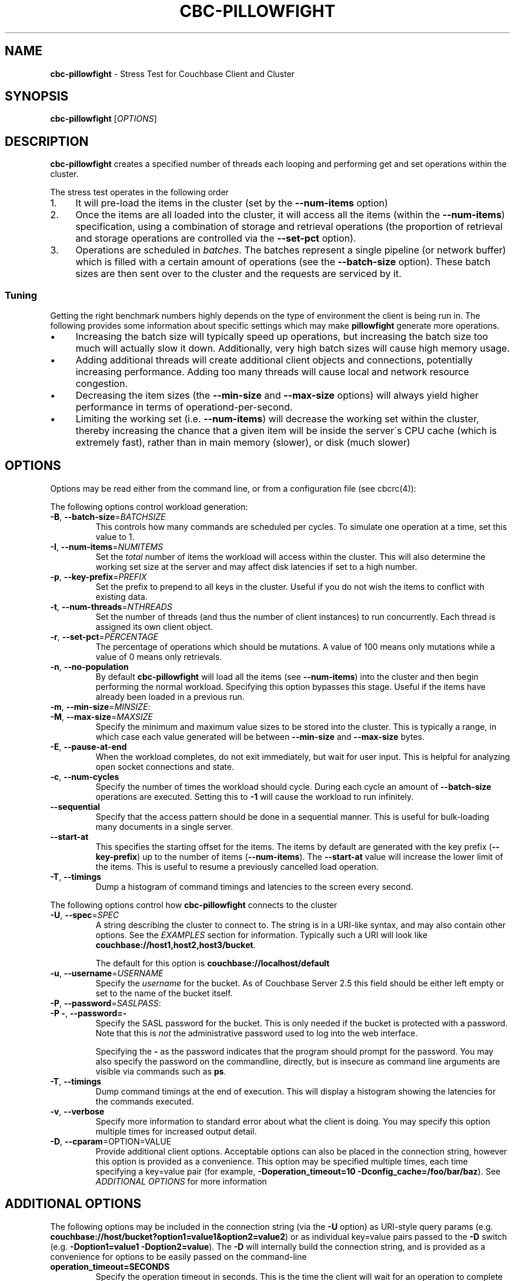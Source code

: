 .\" generated with Ronn/v0.7.3
.\" http://github.com/rtomayko/ronn/tree/0.7.3
.
.TH "CBC\-PILLOWFIGHT" "1" "April 2015" "" ""
.
.SH "NAME"
\fBcbc\-pillowfight\fR \- Stress Test for Couchbase Client and Cluster
.
.SH "SYNOPSIS"
\fBcbc\-pillowfight\fR [\fIOPTIONS\fR]
.
.SH "DESCRIPTION"
\fBcbc\-pillowfight\fR creates a specified number of threads each looping and performing get and set operations within the cluster\.
.
.P
The stress test operates in the following order
.
.IP "1." 4
It will pre\-load the items in the cluster (set by the \fB\-\-num\-items\fR option)
.
.IP "2." 4
Once the items are all loaded into the cluster, it will access all the items (within the \fB\-\-num\-items\fR) specification, using a combination of storage and retrieval operations (the proportion of retrieval and storage operations are controlled via the \fB\-\-set\-pct\fR option)\.
.
.IP "3." 4
Operations are scheduled in \fIbatches\fR\. The batches represent a single pipeline (or network buffer) which is filled with a certain amount of operations (see the \fB\-\-batch\-size\fR option)\. These batch sizes are then sent over to the cluster and the requests are serviced by it\.
.
.IP "" 0
.
.SS "Tuning"
Getting the right benchmark numbers highly depends on the type of environment the client is being run in\. The following provides some information about specific settings which may make \fBpillowfight\fR generate more operations\.
.
.IP "\(bu" 4
Increasing the batch size will typically speed up operations, but increasing the batch size too much will actually slow it down\. Additionally, very high batch sizes will cause high memory usage\.
.
.IP "\(bu" 4
Adding additional threads will create additional client objects and connections, potentially increasing performance\. Adding too many threads will cause local and network resource congestion\.
.
.IP "\(bu" 4
Decreasing the item sizes (the \fB\-\-min\-size\fR and \fB\-\-max\-size\fR options) will always yield higher performance in terms of operationd\-per\-second\.
.
.IP "\(bu" 4
Limiting the working set (i\.e\. \fB\-\-num\-items\fR) will decrease the working set within the cluster, thereby increasing the chance that a given item will be inside the server\'s CPU cache (which is extremely fast), rather than in main memory (slower), or disk (much slower)
.
.IP "" 0
.
.SH "OPTIONS"
Options may be read either from the command line, or from a configuration file (see cbcrc(4)):
.
.P
The following options control workload generation:
.
.TP
\fB\-B\fR, \fB\-\-batch\-size\fR=\fIBATCHSIZE\fR
This controls how many commands are scheduled per cycles\. To simulate one operation at a time, set this value to 1\.
.
.TP
\fB\-I\fR, \fB\-\-num\-items\fR=\fINUMITEMS\fR
Set the \fItotal\fR number of items the workload will access within the cluster\. This will also determine the working set size at the server and may affect disk latencies if set to a high number\.
.
.TP
\fB\-p\fR, \fB\-\-key\-prefix\fR=\fIPREFIX\fR
Set the prefix to prepend to all keys in the cluster\. Useful if you do not wish the items to conflict with existing data\.
.
.TP
\fB\-t\fR, \fB\-\-num\-threads\fR=\fINTHREADS\fR
Set the number of threads (and thus the number of client instances) to run concurrently\. Each thread is assigned its own client object\.
.
.TP
\fB\-r\fR, \fB\-\-set\-pct\fR=\fIPERCENTAGE\fR
The percentage of operations which should be mutations\. A value of 100 means only mutations while a value of 0 means only retrievals\.
.
.TP
\fB\-n\fR, \fB\-\-no\-population\fR
By default \fBcbc\-pillowfight\fR will load all the items (see \fB\-\-num\-items\fR) into the cluster and then begin performing the normal workload\. Specifying this option bypasses this stage\. Useful if the items have already been loaded in a previous run\.
.
.TP
\fB\-m\fR, \fB\-\-min\-size\fR=\fIMINSIZE\fR:

.
.TP
\fB\-M\fR, \fB\-\-max\-size\fR=\fIMAXSIZE\fR
Specify the minimum and maximum value sizes to be stored into the cluster\. This is typically a range, in which case each value generated will be between \fB\-\-min\-size\fR and \fB\-\-max\-size\fR bytes\.
.
.TP
\fB\-E\fR, \fB\-\-pause\-at\-end\fR
When the workload completes, do not exit immediately, but wait for user input\. This is helpful for analyzing open socket connections and state\.
.
.TP
\fB\-c\fR, \fB\-\-num\-cycles\fR
Specify the number of times the workload should cycle\. During each cycle an amount of \fB\-\-batch\-size\fR operations are executed\. Setting this to \fB\-1\fR will cause the workload to run infinitely\.
.
.TP
\fB\-\-sequential\fR
Specify that the access pattern should be done in a sequential manner\. This is useful for bulk\-loading many documents in a single server\.
.
.TP
\fB\-\-start\-at\fR
This specifies the starting offset for the items\. The items by default are generated with the key prefix (\fB\-\-key\-prefix\fR) up to the number of items (\fB\-\-num\-items\fR)\. The \fB\-\-start\-at\fR value will increase the lower limit of the items\. This is useful to resume a previously cancelled load operation\.
.
.TP
\fB\-T\fR, \fB\-\-timings\fR
Dump a histogram of command timings and latencies to the screen every second\.
.
.P
The following options control how \fBcbc\-pillowfight\fR connects to the cluster
.
.TP
\fB\-U\fR, \fB\-\-spec\fR=\fISPEC\fR
A string describing the cluster to connect to\. The string is in a URI\-like syntax, and may also contain other options\. See the \fIEXAMPLES\fR section for information\. Typically such a URI will look like \fBcouchbase://host1,host2,host3/bucket\fR\.
.
.IP
The default for this option is \fBcouchbase://localhost/default\fR
.
.TP
\fB\-u\fR, \fB\-\-username\fR=\fIUSERNAME\fR
Specify the \fIusername\fR for the bucket\. As of Couchbase Server 2\.5 this field should be either left empty or set to the name of the bucket itself\.
.
.TP
\fB\-P\fR, \fB\-\-password\fR=\fISASLPASS\fR:

.
.TP
\fB\-P \-\fR, \fB\-\-password=\-\fR
Specify the SASL password for the bucket\. This is only needed if the bucket is protected with a password\. Note that this is \fInot\fR the administrative password used to log into the web interface\.
.
.IP
Specifying the \fB\-\fR as the password indicates that the program should prompt for the password\. You may also specify the password on the commandline, directly, but is insecure as command line arguments are visible via commands such as \fBps\fR\.
.
.TP
\fB\-T\fR, \fB\-\-timings\fR
Dump command timings at the end of execution\. This will display a histogram showing the latencies for the commands executed\.
.
.TP
\fB\-v\fR, \fB\-\-verbose\fR
Specify more information to standard error about what the client is doing\. You may specify this option multiple times for increased output detail\.
.
.TP
\fB\-D\fR, \fB\-\-cparam\fR=OPTION=VALUE
Provide additional client options\. Acceptable options can also be placed in the connection string, however this option is provided as a convenience\. This option may be specified multiple times, each time specifying a key=value pair (for example, \fB\-Doperation_timeout=10 \-Dconfig_cache=/foo/bar/baz\fR)\. See \fIADDITIONAL OPTIONS\fR for more information
.
.P
 \fI\fR
.
.SH "ADDITIONAL OPTIONS"
The following options may be included in the connection string (via the \fB\-U\fR option) as URI\-style query params (e\.g\. \fBcouchbase://host/bucket?option1=value1&option2=value2\fR) or as individual key=value pairs passed to the \fB\-D\fR switch (e\.g\. \fB\-Doption1=value1 \-Doption2=value\fR)\. The \fB\-D\fR will internally build the connection string, and is provided as a convenience for options to be easily passed on the command\-line
.
.TP
\fBoperation_timeout=SECONDS\fR
Specify the operation timeout in seconds\. This is the time the client will wait for an operation to complete before timing it out\. The default is \fB2\.5\fR
.
.TP
\fBconfig_cache=PATH\fR
Enables the client to make use of a file based configuration cache rather than connecting for the bootstrap operation\. If the file does not exist, the client will first connect to the cluster and then cache the bootstrap information in the file\.
.
.TP
\fBcertpath=PATH\fR
The path to the server\'s SSL certificate\. This is typically required for SSL connectivity unless the certificate has already been added to the openssl installation on the system (only applicable with \fBcouchbases://\fR scheme)
.
.TP
\fBssl=no_verify\fR
Temporarily disable certificate verification for SSL (only applicable with \fBcouchbases://\fR scheme)\. This should only be used for quickly debugging SSL functionality\.
.
.TP
\fBsasl_mech_force=MECHANISM\fR
Force a specific \fISASL\fR mechanism to be used when performing the initial connection\. This should only need to be modified for debugging purposes\. The currently supported mechanisms are \fBPLAIN\fR and \fBCRAM\-MD5\fR
.
.TP
\fBbootstrap_on=<both,http,cccp>\fR
Specify the bootstrap protocol the client should use when attempting to connect to the cluster\. Options are: \fBcccp\fR: Bootstrap using the Memcached protocol (supported on clusters 2\.5 and greater); \fBhttp\fR: Bootstrap using the HTTP REST protocol (supported on any cluster version); and \fBboth\fR: First attempt bootstrap over the Memcached protocol, and use the HTTP protocol if Memcached bootstrap fails\. The default is \fBboth\fR
.
.SH "EXAMPLES"
.
.SS "CONNECTION EXAMPLES"
Run against a bucket (\fBa_bucket\fR) on a cluster on a remote host:
.
.IP "" 4
.
.nf

cbc cat key \-U couchbase://192\.168\.33\.101/a_bucket
.
.fi
.
.IP "" 0
.
.P
Connect to an SSL cluster at \fBsecure\.net\fR\. The certificate for the cluster is stored locally at \fB/home/couchbase/couchbase_cert\.pem\fR:
.
.IP "" 4
.
.nf

cbc cat key \-U couchbases://secure\.net/topsecret_bucket?certpath=/home/couchbase/couchbase_cert\.pem
.
.fi
.
.IP "" 0
.
.P
Connect to an SSL cluster at \fBsecure\.net\fR, ignoring certificate verification\. This is insecure but handy for testing:
.
.IP "" 4
.
.nf

cbc cat key \-U couchbases://secure\.net/topsecret_bucket?ssl=no_verify
.
.fi
.
.IP "" 0
.
.P
Connect to a password protected bucket (\fBprotected\fR) on a remote host:
.
.IP "" 4
.
.nf

cbc cat key \-U couchbase://remote\.host\.net/protected \-P \-
Bucket password:
\.\.\.
.
.fi
.
.IP "" 0
.
.P
Connect to a password protected bucket, specifying the password on the command line (INSECURE, but useful for testing dummy environments)
.
.IP "" 4
.
.nf

cbc cat key \-U couchbase://remote\.host\.net/protected \-P t0ps3cr3t
.
.fi
.
.IP "" 0
.
.P
Connect to a bucket running on a cluster with a custom REST API port
.
.IP "" 4
.
.nf

cbc cat key \-U http://localhost:9000/default
.
.fi
.
.IP "" 0
.
.P
Connec to bucket running on a cluster with a custom memcached port
.
.IP "" 4
.
.nf

cbc cat key \-U couchbase://localhost:12000/default
.
.fi
.
.IP "" 0
.
.P
Connect to a \fImemcached\fR (http://memcached\.org) cluster using the binary protocol\. A vanilla memcached cluster is not the same as a memcached bucket residing within a couchbase cluster (use the normal \fBcouchbase://\fR scheme for that):
.
.IP "" 4
.
.nf

cbc cat key \-U memcached://host1,host2,host3,host4
.
.fi
.
.IP "" 0
.
.SS "BENCHMARK EXAMPLES"
Run against a bucket (\fBa_bucket\fR) on a cluster on a remote host:
.
.IP "" 4
.
.nf

cbc\-pillowfight \-U couchbase://192\.168\.33\.101/a_bucket
.
.fi
.
.IP "" 0
.
.P
Run with 20 threads/instances, each doing one operation at a time:
.
.IP "" 4
.
.nf

cbc\-pillowfight \-t 20 \-B 1
.
.fi
.
.IP "" 0
.
.P
Run 100 iterations of 2MB item sizes, using a dataset of 50 items
.
.IP "" 4
.
.nf

cbc\-pillowfight \-M $(1024*1024) \-m $(1024*1024) \-c 100 \-I 50
.
.fi
.
.IP "" 0
.
.P
Connect to an SSL cluster at \fBsecure\.net\fR:
.
.IP "" 4
.
.nf

cbc\-pillowfight \-U couchbases://secure\.net/topsecret_bucket
.
.fi
.
.IP "" 0
.
.SH "TODO"
Rather than spawning threads for multiple instances, offer a way to have multiple instances function cooperatively inside an event loop\.
.
.SH "BUGS"
This command\'s options are subject to change\.
.
.SH "SEE ALSO"
cbc(1), cbcrc(4)
.
.SH "HISTORY"
The \fBcbc\-pillowfight\fR tool was first introduced in libcouchbase 2\.0\.7
